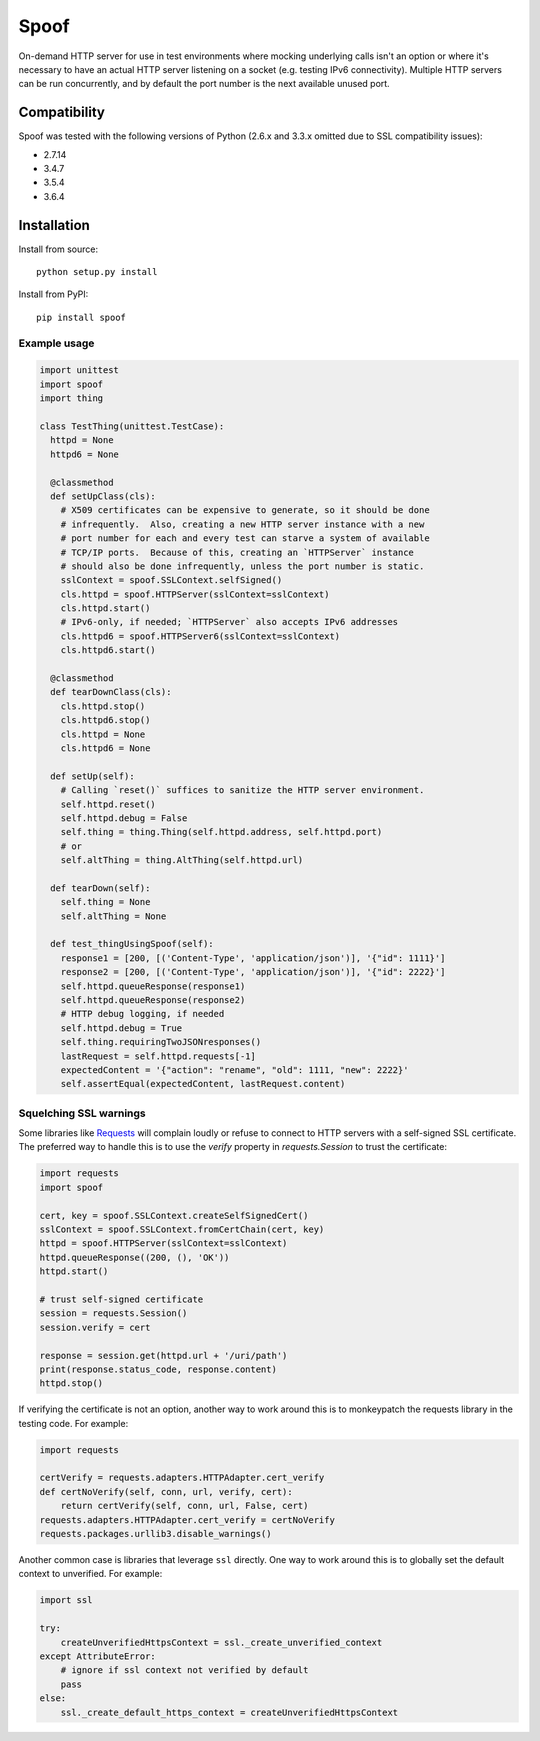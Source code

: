 Spoof
=====

On-demand HTTP server for use in test environments where mocking underlying calls isn't an option or where it's necessary to have an actual HTTP server listening on a socket (e.g. testing IPv6 connectivity).  Multiple HTTP servers can be run concurrently, and by default the port number is the next available unused port.

Compatibility
~~~~~~~~~~~~~

Spoof was tested with the following versions of Python (2.6.x and 3.3.x omitted due to SSL compatibility issues):

-  2.7.14
-  3.4.7
-  3.5.4
-  3.6.4

Installation
~~~~~~~~~~~~

Install from source:

::

  python setup.py install

Install from PyPI:

::

  pip install spoof

Example usage
-------------

.. code:: python

  import unittest
  import spoof
  import thing

  class TestThing(unittest.TestCase):
    httpd = None
    httpd6 = None

    @classmethod
    def setUpClass(cls):
      # X509 certificates can be expensive to generate, so it should be done
      # infrequently.  Also, creating a new HTTP server instance with a new
      # port number for each and every test can starve a system of available
      # TCP/IP ports.  Because of this, creating an `HTTPServer` instance
      # should also be done infrequently, unless the port number is static.
      sslContext = spoof.SSLContext.selfSigned()
      cls.httpd = spoof.HTTPServer(sslContext=sslContext)
      cls.httpd.start()
      # IPv6-only, if needed; `HTTPServer` also accepts IPv6 addresses
      cls.httpd6 = spoof.HTTPServer6(sslContext=sslContext)
      cls.httpd6.start()

    @classmethod
    def tearDownClass(cls):
      cls.httpd.stop()
      cls.httpd6.stop()
      cls.httpd = None
      cls.httpd6 = None

    def setUp(self):
      # Calling `reset()` suffices to sanitize the HTTP server environment.
      self.httpd.reset()
      self.httpd.debug = False
      self.thing = thing.Thing(self.httpd.address, self.httpd.port)
      # or
      self.altThing = thing.AltThing(self.httpd.url)

    def tearDown(self):
      self.thing = None
      self.altThing = None

    def test_thingUsingSpoof(self):
      response1 = [200, [('Content-Type', 'application/json')], '{"id": 1111}']
      response2 = [200, [('Content-Type', 'application/json')], '{"id": 2222}']
      self.httpd.queueResponse(response1)
      self.httpd.queueResponse(response2)
      # HTTP debug logging, if needed
      self.httpd.debug = True
      self.thing.requiringTwoJSONresponses()
      lastRequest = self.httpd.requests[-1]
      expectedContent = '{"action": "rename", "old": 1111, "new": 2222}'
      self.assertEqual(expectedContent, lastRequest.content)

Squelching SSL warnings
-----------------------

Some libraries like
`Requests <http://docs.python-requests.org/en/master/>`__ will complain
loudly or refuse to connect to HTTP servers with a self-signed SSL
certificate. The preferred way to handle this is to use the `verify`
property in `requests.Session` to trust the certificate:

.. code:: python

    import requests
    import spoof

    cert, key = spoof.SSLContext.createSelfSignedCert()
    sslContext = spoof.SSLContext.fromCertChain(cert, key)
    httpd = spoof.HTTPServer(sslContext=sslContext)
    httpd.queueResponse((200, (), 'OK'))
    httpd.start()

    # trust self-signed certificate
    session = requests.Session()
    session.verify = cert

    response = session.get(httpd.url + '/uri/path')
    print(response.status_code, response.content)
    httpd.stop()

If verifying the certificate is not an option, another way to work around
this is to monkeypatch the requests library in the testing code. For example:

.. code:: python

    import requests

    certVerify = requests.adapters.HTTPAdapter.cert_verify
    def certNoVerify(self, conn, url, verify, cert):
        return certVerify(self, conn, url, False, cert)
    requests.adapters.HTTPAdapter.cert_verify = certNoVerify
    requests.packages.urllib3.disable_warnings()

Another common case is libraries that leverage ``ssl`` directly. One way
to work around this is to globally set the default context to
unverified. For example:

.. code:: python

    import ssl

    try:
        createUnverifiedHttpsContext = ssl._create_unverified_context
    except AttributeError:
        # ignore if ssl context not verified by default
        pass
    else:
        ssl._create_default_https_context = createUnverifiedHttpsContext



